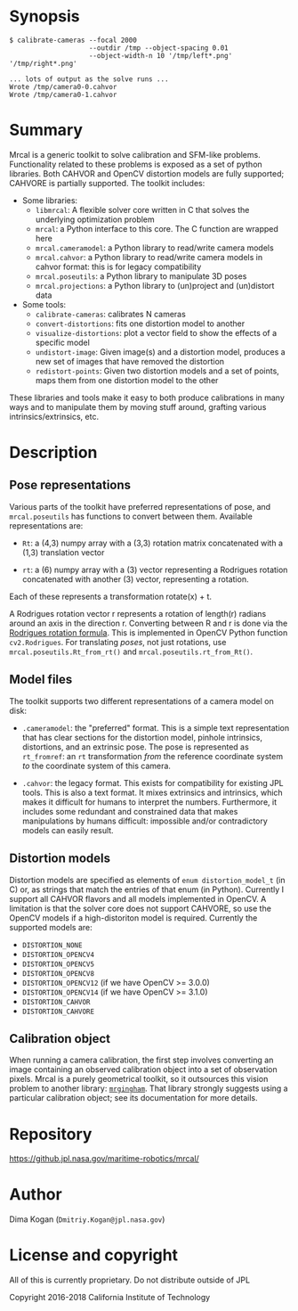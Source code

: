 * Synopsis

#+BEGIN_EXAMPLE
$ calibrate-cameras --focal 2000
                    --outdir /tmp --object-spacing 0.01
                    --object-width-n 10 '/tmp/left*.png' '/tmp/right*.png'

... lots of output as the solve runs ...
Wrote /tmp/camera0-0.cahvor
Wrote /tmp/camera0-1.cahvor
#+END_EXAMPLE

* Summary

Mrcal is a generic toolkit to solve calibration and SFM-like problems.
Functionality related to these problems is exposed as a set of python libraries.
Both CAHVOR and OpenCV distortion models are fully supported; CAHVORE is
partially supported. The toolkit includes:

- Some libraries:
  - =libmrcal=: A flexible solver core written in C that solves the underlying
    optimization problem
  - =mrcal=: a Python interface to this core. The C function are wrapped here
  - =mrcal.cameramodel=: a Python library to read/write camera models
  - =mrcal.cahvor=: a Python library to read/write camera models in cahvor format:
    this is for legacy compatibility
  - =mrcal.poseutils=: a Python library to manipulate 3D poses
  - =mrcal.projections=: a Python library to (un)project and (un)distort data
- Some tools:
  - =calibrate-cameras=: calibrates N cameras
  - =convert-distortions=: fits one distortion model to another
  - =visualize-distortions=: plot a vector field to show the effects of a
    specific model
  - =undistort-image=: Given image(s) and a distortion model, produces a new set
    of images that have removed the distortion
  - =redistort-points=: Given two distortion models and a set of points, maps
    them from one distortion model to the other

These libraries and tools make it easy to both produce calibrations in many ways
and to manipulate them by moving stuff around, grafting various
intrinsics/extrinsics, etc.

* Description

** Pose representations

Various parts of the toolkit have preferred representations of pose, and
=mrcal.poseutils= has functions to convert between them. Available
representations are:

- =Rt=: a (4,3) numpy array with a (3,3) rotation matrix concatenated with a
  (1,3) translation vector

- =rt=: a (6) numpy array with a (3) vector representing a Rodrigues rotation
  concatenated with another (3) vector, representing a rotation.

Each of these represents a transformation rotate(x) + t.

A Rodrigues rotation vector r represents a rotation of length(r) radians around
an axis in the direction r. Converting between R and r is done via the [[https://en.wikipedia.org/wiki/Rodrigues%27_rotation_formula][Rodrigues
rotation formula]]. This is implemented in OpenCV Python function =cv2.Rodrigues=.
For translating /poses/, not just rotations, use =mrcal.poseutils.Rt_from_rt()=
and =mrcal.poseutils.rt_from_Rt()=.

** Model files

The toolkit supports two different representations of a camera model on disk:

- =.cameramodel=: the "preferred" format. This is a simple text representation
  that has clear sections for the distortion model, pinhole intrinsics,
  distortions, and an extrinsic pose. The pose is represented as =rt_fromref=:
  an =rt= transformation /from/ the reference coordinate system /to/ the
  coordinate system of this camera.

- =.cahvor=: the legacy format. This exists for compatibility for existing JPL
  tools. This is also a text format. It mixes extrinsics and intrinsics, which
  makes it difficult for humans to interpret the numbers. Furthermore, it
  includes some redundant and constrained data that makes manipulations by
  humans difficult: impossible and/or contradictory models can easily result.

** Distortion models

Distortion models are specified as elements of =enum distortion_model_t= (in C)
or, as strings that match the entries of that enum (in Python). Currently I
support all CAHVOR flavors and all models implemented in OpenCV. A limitation is
that the solver core does not support CAHVORE, so use the OpenCV models if a
high-distoriton model is required. Currently the supported models are:

- =DISTORTION_NONE=
- =DISTORTION_OPENCV4=
- =DISTORTION_OPENCV5=
- =DISTORTION_OPENCV8=
- =DISTORTION_OPENCV12= (if we have OpenCV >= 3.0.0)
- =DISTORTION_OPENCV14= (if we have OpenCV >= 3.1.0)
- =DISTORTION_CAHVOR=
- =DISTORTION_CAHVORE=

** Calibration object

When running a camera calibration, the first step involves converting an image
containing an observed calibration object into a set of observation pixels.
Mrcal is a purely geometrical toolkit, so it outsources this vision problem to
another library: [[https://github.jpl.nasa.gov/maritime-robotics/mrgingham/][=mrgingham=]]. That library strongly suggests using a particular
calibration object; see its documentation for more details.


* Repository

https://github.jpl.nasa.gov/maritime-robotics/mrcal/

* Author

Dima Kogan (=Dmitriy.Kogan@jpl.nasa.gov=)

* License and copyright

All of this is currently proprietary. Do not distribute outside of JPL

Copyright 2016-2018 California Institute of Technology

